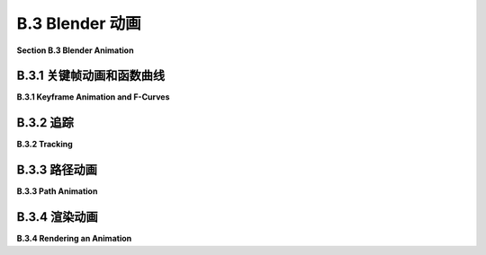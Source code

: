 .. _b.3:

B.3 Blender 动画
====================================

**Section B.3  Blender Animation**

.. tab:: 中文

    Blender 可以用来创建动画和视频。我们将在 Blender 中探讨基本的关键帧动画以及几种无法通过简单关键帧完成的动画类型。在本节的最后，我将解释如何在 Blender 中渲染动画。

.. tab:: 英文

    Blender can be used to create animations and videos. We will look at basic keyframe animation in Blender as well as a couple kinds of animation that can't be done with simple keyframes. At the end of the section, I will explain how to render an animation in Blender.

.. _b.3.1:

B.3.1 关键帧动画和函数曲线
-------------------------

**B.3.1  Keyframe Animation and F-Curves**

.. tab:: 中文

    Blender 使用“关键帧动画”。也就是说，在动画中的几个“关键”帧上设置属性值，例如位置或比例，Blender 将通过在关键帧的值之间进行插值来计算其他帧的值。插值的确切方式由一组“F-曲线”决定，您可以编辑这些曲线以完全控制插值（以及关键帧之外的外推）。

    在默认 Blender 窗口的底部有一个时间轴区域，其中包含有关动画的一些信息，并允许您控制它们：

    ![123](../../en/a2/blender-timeline.png)

    时间轴显示了动画的起始帧号、结束帧和当前帧（在图片中分别为 1、250 和 12）。当前帧号指定了在 3D 视图中显示的帧。这些是您可以编辑的数字输入按钮。在帧号输入按钮的左侧是一组播放控件，可以在 3D 视图窗口中运行动画。您也可以通过按空格键开始和停止播放动画。开始和结束帧确定了播放动画时显示的帧范围。它们还决定了在渲染动画时将包含哪些帧。请注意，默认的 250 帧在以大约每秒 30 帧的典型帧率观看时，制作出的动画相当短。

    在帧号输入和播放控件下方是时间轴本身，帧号沿从左到右的轴运行。蓝色标签标记了时间轴上当前帧。您可以拖动蓝色标签或单击时间轴来设置当前帧。橙色和白色菱形标记了已设为当前在 3D 视图中选择的对象（如果有）的关键帧。您可以拖动菱形以将关键移动到不同的帧，并且您可以选择一组菱形。（橙色的是被选中的）。如果您右键单击时间轴，会得到一个弹出菜单；“插值模式”子菜单可用于设置如何计算所选（橙色）关键之间的插值。（试试“弹性”动态效果。）

    要为对象制作动画，您需要在至少两个关键帧上为其一个或多个属性输入值。通过单击时间轴或在当前帧输入中输入值来选择要输入关键值的帧号。选择对象并按“I”键在当前帧插入该对象的关键值。（鼠标光标必须在 3D 视图中才能使用。）弹出菜单将允许您选择要插入关键值的属性或属性。例如，要存储对象当前位置和当前旋转的值，请从菜单中选择“位置旋转”。

    插入一个关键帧后，更改当前帧号，移动或旋转或缩放对象到您想要的新关键帧的值，并再次使用 I 键。然后，当您在时间轴上来回拖动蓝色标签时，您可以看到对象是如何动画的。

    要从对象中删除关键，转到您要删除值的帧，选择对象，并按 ALT-I。系统会要求您确认是否要删除关键。

    您也可以在属性编辑器面板中为许多属性制作动画。例如，要为对象的颜色制作动画，设置帧号，将鼠标指向材料属性中的“基础颜色”，并按 I 键。更改当前帧号并重复，依此类推。您也可以通过右键单击属性编辑器中的属性并从弹出菜单中选择“插入关键帧”来插入关键帧；如果已经存在关键帧，则弹出菜单中有用于删除它的条目。


    ----

    当您开始进行关键帧动画时，可能需要更多的控制。您可以使用时间轴弹出菜单获得一些控制。但是关键帧之间的插值最终由称为 F-曲线的函数控制。您可以在默认不显示的图表编辑器中查看和编辑 F-曲线。使用它的一种方式是通过点击 Blender 窗口顶部的“动画”按钮进入动画屏幕。该屏幕底部有一个“Dope Sheet”，显示所有动画属性的关键帧标记。在 Dope Sheet 的“视图”菜单中，有一个“切换图表编辑器”命令，可以将 Dope Sheet 替换为图表编辑器。或者，您可以通过选择区域左上角弹出菜单中的图表编辑器，将任何区域的编辑器更改为图表编辑器。

    图表编辑器显示在 3D 视图中选择的对象的 F-曲线。这是图表编辑器显示具有位置和旋转关键帧值的动画对象的一些 F-曲线：

    ![123](../../en/a2/blender-graph-editor.png)

    每条曲线控制一个动画属性，将属性的值在垂直轴上与水平轴上的画面编号绘制对比。曲线默认为贝塞尔曲线。在图片中，旋转曲线已被隐藏（通过点击曲线名称旁边的“眼睛”），并且三个可见的曲线及其所有贝塞尔手柄已被选中（通过在图表上方按“A”键）。曲线上的点标记关键帧值。您可以使用“G”键选择并移动它们；在“G”键之后按“Y”键可以强制点保持在同一帧。您所做的任何更改将立即影响 3D 视图。您可以选择并移动贝塞尔曲线手柄上的控制点以改变曲线的形状。

    您可以使用鼠标滚轮更改图表上的缩放。或者，您可以控制鼠标中键拖动图表；垂直拖动可更改垂直缩放，水平拖动可更改水平缩放。不按 Control 键时，中键鼠标拖动将平移图表。一个简单的方式来很好地适应图表的缩放是按“Home”键，鼠标在图表上方。

    ---

    假设您希望一个对象在画面编号从 1 到 60 时绕 y 轴旋转一整圈 360 度。您可以从第 1 帧的未旋转对象开始，并使用 I 键插入旋转关键帧。然后移动到第 60 帧。您希望第 60 帧的旋转是绕 y 轴的 360 度，但这意味着对象看起来和开始时完全一样！您如何为第 60 帧的旋转关键帧设置值？按 3D 视图中的“N”键以显示变换控件，包括应用于对象的位置、旋转和缩放的数值输入。您可以使用这些输入以数值方式设置值。将 Y 旋转值更改为 360，然后使用 I 键插入关键帧。

    现在，随着画面从 1 变为 60，您应该看到对象完成一次旋转。如果您从第 0 帧开始点击播放按钮，您会注意到旋转开始时慢，然后加速，最后又慢下来。这可能对一个开始时静止，然后完成一次旋转并在最后停止的对象来说是合理的。但假设您真的想要一个恒定的旋转速度呢？这是一个关键帧之间插值的问题。还有一个问题是第一个关键帧之前和最后一个关键帧之后会发生什么。这是一个外推的问题。

    要获得恒定速度的旋转，您需要线性插值。要做到这一点，您可以在 F-曲线上、在 Dope Sheet 中或在时间轴上选择开始和结束的关键，并选择“线性”插值模式，您可以在“关键”菜单或通过右键单击获得的弹出菜单中找到它。

    要在 Dope Sheet 或图表编辑器中控制选定属性的外推，您可以使用“通道”菜单的“外推模式”子菜单。“常量”外推是默认设置，意味着属性在最后一个关键帧之后不会改变。“线性”外推意味着属性在最后一个关键帧之后以相同的变化速率继续变化。“制成循环”意味着整个动画将在最后一个关键帧之后无限循环。

    对于我们的旋转示例，“制成循环”外推将使完整的 360 度旋转永远重复。这是使用“线性”插值和“制成循环”外推的 y 旋转的 F-曲线的样子：

    ![123](../../en/a2/blender-cyclic-f-curve.png)

    您应该有恒定速度的永久旋转。诚然，这比它应该是更复杂。但希望如果您完成这个练习，它将给您一些关于如何使用 F-曲线的想法。


.. tab:: 英文

    Blender uses "keyframe animation." That is, you set the value of a property, such as location or scale, in several "key" frames in the animation, and Blender will compute a value for other frames by interpolating between the values for the key frames. Exactly how the interpolation is done is determined by a set of "F-curves," which you can edit to completely control the interpolation (and extrapolation beyond the key frames).

    There is Timeline area at the bottom of the default Blender window that contains some information about animations and lets you control them:

    ![123](../../en/a2/blender-timeline.png)

    The timeline shows the starting frame number, the end frame, and the current frame of the animation (1, 250, and 12 in the picture). The current frame number specifies the frame that is displayed in the 3D View. These are numerical input buttons that you can edit. To the left of the frame number inputs is a set of playback controls, which run the animation in the 3D View window. You can also start and stop playing the animation by pressing the spacebar. The start and end frames determine the range of frames that are displayed when the animation is played. They also determine what frames will be included when you render an animation. Note that the default 250 frames make a rather short animation when viewed at a typical frame rate of about 30 frames per second.

    Below the frame number inputs and playback controls is the timeline itself, with the frame number running along an axis from left to right. The blue tab marks the current frame on the timeline. You can drag the blue tab or click on the timeline to set the current frame. The orange and white diamond shapes mark frames that have been set as key frames for the object that is currently selected in the 3D View (if any). You can drag a diamond to move the key to a different frame, and you can select groups of diamonds. (The orange ones are the ones that are selected). If you right-click the timeline, you get a popup menu; the "Interpolation Mode" submenu can be used to set how interpolation between the selected (orange) keys is computed. (Try the "Elastic" Dynamic Effect.)

    To animate an object, you need to enter values for one or more of its properties for at least two key frames. Select the frame number for which you want to enter a key value, by clicking in the timeline or entering the value in the current frame input. Select the object and hit the "I" key to insert a key value for that object in the current frame. (The mouse cursor must be in the 3D View for this to work.) A popup menu will allow you to select the property or properties for which you want to insert key values. For example, to store values for both the current location and the current rotation of the object, select "Location Rotation" from the menu.

    After inserting one key frame, change the current frame number, move or rotate or scale the object to the values that you want for the new keyframe, and use the I key again. Then, when you drag the blue tab in the timeline back and forth, you can see how the object animates.

    To delete a key from an object, go to the frame from which you want to delete the value, select the object, and hit ALT-I. You will asked to confirm that you want to delete the key.

    You can also animate many properties in the Properties Editor panel. For example, to animate the color of the object, set the frame number, point the mouse at the Base Color in the Material Properties, and hit the I key. Change the current frame number and repeat, and so on. You can also insert a key frame by right-clicking a property in the Properties Editor and selecting "Insert Keyframe" from the popup; if a key frame already exists, the popup has an entry for deleting it.

    ----

    As you get into keyframe animation, you might find that you need more control. You get some control using the Timeline popup menu. But interpolation between keyframes is ultimately controlled by functions called F-curves. You can see the F-curves and edit them in the Graph Editor, which is not shown by default. One way to use it is in the animation screen that you get by clicking the "Animation" button at the top of the Blender window. The bottom of that screen has a "Dope Sheet" that shows keyframe markers for all animated properties. In the Dope Sheet "View" menu, there is a "Toggle Graph Editor" command that will replace the Dope Sheet with a Graph Editor. Alternatively, you can change the editor in any area of the window to a Graph Editor by selecting it from the popup menu in the top-left corner of the area.

    The Graph Editor shows F-curves for the object that is selected in the 3D View. Here is the Graph editor showing some F-curves for an animated object that has key frame values for the location and rotation:

    ![123](../../en/a2/blender-graph-editor.png)

    Each curve controls one animated property, plotting the value of the property on the vertical axis against the frame number on the horizontal axis. The curves are Bezier curves by default. In the picture, the Rotation curves have been hidden (by clicking the "eyes" next to the curve names), and the three visible curves and all their Bezier handles have been selected (by hitting the "A" key while the mouse is over the graphs). The dots on the curves mark key frame values. You can select and move them using the "G" Key; hit the "Y" key after the "G" key to force the dot to stay in the same frame. Any changes that you make will immediately affect the 3D View. You can select and move the control points on the Bezier curve handles to change the shape of the curve.

    You can change the scale on the graphs using the scroll wheel on the mouse. Or you can control-middle-mouse drag on the graphs; drag vertically to change the vertical scale, horizontally to change the horizontal scale. Without the Control key, dragging the middle mouse button will translate the graphs. An easy way to nicely fit the scale to the graphs is to hit the "Home" key, with the mouse over the graphs.

    ----

    Let's say that you want an object to rotate through one complete 360-degree rotation about the y-axis as the frame number goes from 1 to 60. You can start with an unrotated object in frame 1 and insert a Rotation keyframe using the I Key. Then move to frame 60. You want the rotation in frame 60 to be 360 degrees about the y-axis, but that means that object will look exactly the same as it did at the beginning! How do you set the value for the rotation keyframe at frame 60? Hit the "N" key with the mouse in the 3D View to reveal the Transform controls, including numerical inputs for the Location, Rotation, and Scale that are applied to the object. You can use those inputs to set the value numerically. Change the Y-rotation value to 360, and then use the I Key to insert the keyframe.

    Now, as the frame changes from 1 to 60, you should see the object go through a complete rotation. If you click the playback button starting in frame 0, you will notice that the rotation starts out slow, speeds up, then slows down again at the end. This might be reasonable for an object that starts out at rest, then goes through one rotation, and stops at the end. But suppose you really want a constant speed of rotation? This is a question of interpolation between keyframes. There is also the issue of what happens before the first keyframe and after the last keyframe. That is a question of extrapolation.

    To get a constant speed of rotation, you want linear interpolation. To get that, you can select the start and end keys — either on an F-curve, in the Dope Sheet, or in a Timeline — and then choose "Linear" Interpolation Mode, which you can find in the "Key" menu or in the popup menu that you get by right-clicking.

    To control extrapolation of the selected properties in the Dope Sheet or Graph Editor, you can use the "Extrapolation Mode" submenu of the "Channel" menu. "Constant" extrapolation, which is the default, means that the property does not change after the last keyframe. "Linear" extrapolation means that the property continues to change after the last keyframe with the same rate of change. "Make Cyclic" means that the entire animation will loop forever after the last keyframe.

    For our rotation example, "Make Cyclic" extrapolation will make the full 360-degree rotation repeat forever. Here's what the F-curve for the y-rotation looks like with "Linear"" interpolation and "Make Cyclic" extrapolation:

    ![123](../../en/a2/blender-cyclic-f-curve.png)

    You should have perpetual rotation at a constant speed. Admittedly, this is more complicated than it should be. But hopefully if you work through this exercise, it will give you some idea of how F-curves can be used.

.. _b.3.2:

B.3.2 追踪
-------------------------

**B.3.2  Tracking**

.. tab:: 中文

    回想一下，你可以将一个对象“父子级”到另一个对象（见 [B.1.6 小节](./s1.md#b16--更多功能)）。“跟踪”是一种父子级的方式。当一个对象跟踪另一个对象时，第一个对象的旋转总是被设置为使其面向它正在跟踪的对象。要设置跟踪关系，点击你想要进行跟踪的对象，然后 shift-点击你想要它跟踪的对象。转到 3D 视图中的“对象”菜单下的“跟踪”子菜单，并选择“阻尼跟踪约束”或“跟踪到约束”。第一个，“阻尼跟踪约束”通常工作得很好，但当进行跟踪的是相机时，“跟踪到约束”似乎效果更好。（你可以通过选择正在跟踪的对象并使用同一菜单中的“清除跟踪”命令来清除跟踪。）

    实际上，跟踪是一种“约束”，在设置完成后，当你选择跟踪对象时，你会在属性编辑器中的“约束属性”中找到它。在约束属性中，你可以设置跟踪对象指向被跟踪对象的哪个轴。（跟踪只是“约束”的一种类型。你可以使用属性编辑器面板中的约束控件来设置和清除各种约束，除了跟踪外。“拉伸到”很有趣，我们将在本节后面看到“跟随路径”。）

    跟踪对相机和聚光灯尤其有效。你可以让它们跟踪移动的对象，这样相机或灯光总是指向对象。在这种情况下，使用“空”对象是有意义的：你可以通过让相机或聚光灯跟踪一个空对象来指向一个位置，而不需要在那里有实际的对象。你可以通过移动空对象来控制聚光灯的方向，并且通过为它制作动画，你可以让相机或聚光灯扫过场景。或者，如果相机或灯光被制作了动画，你可以让它跟踪一个静止的空对象，以保持它指向同一位置，即使它在移动。


.. tab:: 英文

    Recall that you can "parent" one object to another ([Subsection B.1.6](./s1.md#b16--更多功能)). "Tracking"" is a kind of parenting. When one object tracks another, the rotation of the first object is always set so that it faces the object that it is tracking. To set up a tracking relation, click the object that you want to do the tracking, then shift-click the object that you want it to track. Go to the "Track" submenu of the "Object" menu in the 3D View, and select "Damped Track Constraint" or "Track To Constraint." The first, "Damped Track Constraint" seems to work well in general, but "Track To Constraint" seems to work better when it's a camera that's doing the tracking. (You can clear tracking by selecting the object that is doing the tracking and using the "Clear Track" command in the same menu.)

    Tracking is in fact a "constraint", and after you set it up you will find it listed in the "Constraint Properties" in the Properties Editor when the tracking object is selected. In the Constraint Properties, you can set which axis of the tracking object points towards the object that is being tracked. (Tracking is only one kind of "constraint." You can use the Constraint controls in the properties editor panel to set and clear various constraints in addition to tracking. "Stretch To" is interesting, and we will look at "Follow Path" later in this section.)

    Tracking works especially well for cameras and spotlights. You can make them track moving objects, so that the camera or light is always pointed at the object. This is a place where using an "Empty" object can make sense: You can point the camera or spotlight at a location without having an actual object there, by making it track an Empty. You can move the Empty to direct the spotlight, and by animating the Empty, you can make the camera or spotlight pan across the scene. Or if the camera or light is animated, you can set it to track a stationary Empty to keep it pointed at the same location even as it moves around.

.. _b.3.3:

B.3.3 路径动画
-------------------------

**B.3.3  Path Animation**

.. tab:: 中文

    路径动画可以用来沿着一条曲线移动一个对象。任何贝塞尔曲线或 NURBS 曲线都可以工作。例如，你可以通过让一个对象沿着贝塞尔圆移动来获得圆周运动。对于路径动画，如果你想将运动限制在二维空间内，请记得将曲线设置为 2D（见 [B.2.2 小节](./s2.md#b22--曲线)）。

    “路径”类型的曲线通常用于路径动画。在 Blender 中，“路径”是一种 NURBS 曲线，其端点被限制在曲线的第一个和最后一个控制点上，这使得控制曲线的起始和结束位置变得更加容易。要向场景中添加路径，使用“添加 / 曲线 / 路径”。（路径可能几乎看不见，因为它是一条直线。我建议立即通过按 Tab 键进入编辑模式，这样你可以更好地看到它。无论如何你可能都需要进入编辑模式。）最初，路径是一条带有四个控制点的直线。回想一下，你可以通过进入编辑模式，选择一个端点，并使用控制右键单击来添加点来延长非闭合路径。你还可以通过对控制点对进行选择并在 3D 视图的弹出菜单中点击“细分”来在曲线中间添加点。你可以通过在编辑模式下按 ALT-C 键来关闭路径。当然，你可以选择控制点并移动、缩放或旋转它们。

    有两种方法可以让一个对象沿着曲线移动。最简单的方法将路径动画视为一种父子级关系：点击对象，shift-点击曲线，按 Control-P，并从弹出菜单中选择“跟随路径”。你会注意到对象实际上并没有跳到曲线上。要让它这样做，选择跟随路径的对象，转到“对象”菜单下的“清除”子菜单，并选择“清除原点”命令。现在你应该有一个路径动画，对象在帧号 0 和帧号 100 之间沿着路径移动，帧号 100 之后进行线性外推。要更改帧数，请转到属性编辑器中曲线的对象属性，并更改“路径动画”下的“帧数”值。记住，100 帧只是大约 4 秒！另外，请确保在那里选中了路径动画选项，否则你将看不到任何动画。选中“夹具”复选框将把外推模式更改为常数，以便对象在路径末端停止。“跟随”复选框使对象在沿着曲线移动时旋转，以保持恒定的前进方向。

    ![123](../../en/a2/blender-path-anim-easy.png)

    在许多情况下，这是你需要的全部控制。但是，要获得更多的控制，你可以使用“跟随路径”约束来进行路径动画。要做到这一点，请确保你知道你想要使用的曲线的名称。选择你想要沿着曲线移动的对象，然后转到属性编辑器中的约束属性。点击“添加对象约束”按钮，并在弹出菜单的“关系”部分下选择“跟随路径”。这将添加约束并为你提供一组控件来配置它：

    ![123](../../en/a2/blender-path-anim.png)

    你需要使用“目标”菜单来选择你希望对象跟随的曲线的名称。要让对象真正跳到曲线上，你需要清除它的位置，而不是它的原点。（选择对象并使用 ALT-G，或者使用“对象”菜单下“清除”子菜单中的“位置”命令。）

    在约束控件中使用“前进轴”设置来指定对象的哪个轴沿着曲线指向。你需要选中“跟随曲线”复选框才能实现这一点。确保“上轴”与“前进轴”不同，否则你会遇到奇怪的行为。现在，如果你不选中“固定位置”并点击“动画路径”，你将得到与前面讨论过的那种路径动画完全相同的效果。然而，如果你选中“固定位置”，你将能够通过制作“偏移因子”控件的动画，也许编辑偏移因子的 F-曲线，完全控制动画。偏移因子的值在 0.0 和 1.0 之间指定了沿着曲线的移动距离，作为曲线长度的分数。小于 0.0 或大于 1.0 的值对应于曲线之外的外推位置，或者如果曲线是闭合的，沿着曲线进一步的位置。

    例如，在帧 0 处插入偏移因子值为 0.0 的关键帧，在帧 100 处插入关键帧值为 2.0。对象将在前 50 帧内遍历整个曲线，但在接下来的 50 帧内继续移动，偏移因子的值大于 1.0。

    好处是你可以开始和结束动画的任何时间。你可以选择插值和外推模式。你可以编辑 F-曲线以完全控制沿路径的动画。例如，你可以改变它的速度，甚至让它向后移动。

    请注意，路径动画不仅适用于可见对象！你可以沿着路径移动相机或灯光。你可以将路径动画与跟踪结合起来。例如，设置聚光灯跟踪一个空对象，并移动空对象沿着路径来告诉聚光灯指向哪里。或者对相机做同样的事情。


.. tab:: 英文

    Path animation can be used to move an object along a curve. Any Bezier or NURBS curve will work. For example, you can get circular motion by moving an object along a Bezier circle. For path animation, if you want the motion to be restricted to two dimensions, remember to set the curve to be 2D ([Subsection B.2.2](./s2.md#b22--曲线)).

    Curves of type "Path" are often used for path animation. A "Path" in Blender is a kind of NURBS curve for which the endpoints of the curve are constrained to lie at the first and last control point of the curve, which makes it easier to control where the curve begins and ends. To add a path to a scene, use Add / Curve / Path. (The path might be almost invisible, since it is a straight line. I suggest going immediately into Edit Mode by hitting the Tab key, so that you can see it better. You will probably want to be in Edit Mode in any case.) Initially, the path is a straight line with four control points. Recall that you can extend a non-closed path by going into Edit Mode, selecting one of the endpoints, and using control-right-click to add points. You can also add points in the middle of the curve by selecting a pair of consecutive control points and hitting "Subdivide" in the 3D View popup menu. You can close the path by hitting ALT-C key while in Edit Mode. And, of course, you can select control points and move, scale, or rotate them.

    There are two ways to make an object follow a curve. The easiest way treats path animation as a kind of parenting: Click the object, shift-click the curve, hit Control-P, and select "Follow Path" from the popup menu. You will notice that the object does not actually jump onto the curve. To make it do that, select the object that is following the path, go to the "Clear" submenu in the "Object" menu, and select the "Clear Origin" command. You should now have a path animation in which the object moves along the path between frame number 0 and frame number 100, with linear extrapolation after frame 100. To change the number of frames, go to the Object Properties for the curve, in the Properties Editor, and change the value of "Frames" under "Path Animation." Remember that 100 frames is only about 4 seconds! Also, make sure Path Animation is checked there, or you won't see any animation. Checking the "Clamp" checkbox will change the extrapolation mode to constant, so that the object will stop at the end of the path. The "Follow" checkbox makes the object rotate to keep a constant heading as it moves along the curve.

    ![123](../../en/a2/blender-path-anim-easy.png)

    In many cases, this is as much control as you need. But for more control, you can do path animation by using a "Follow Path" constraint. To do that, make sure that you know the name of the curve that you want to use. Select the object that you want to move along the curve, and go to the Constraint Properties in the Properties Editor. Click the "Add Object Constraint" button and select "Follow Path" under the "Relationship" section of the popup menu. This will add the constraint and give you a set of controls for configuring it:

    ![123](../../en/a2/blender-path-anim.png)

    You will need to use the "Target" menu to select the name of the curve that you want the object to follow. To get the object to actually jump onto the curve, you will need to clear it's Location, not its Origin. (Select the object and use ALT-G, or use the "Location" command in the "Clear" submenu of the "Object" menu.)

    Use the "Forward Axis" setting in the constraint controls to say which axis of the object points along the curve. You need to check the "Follow Curve" checkbox for that to actually happen. Make sure "Up Axis" is different from "Forward Axis," or you will get strange behavior. Now, if you leave "Fixed Position" unchecked and click "Animate Path," you will get exactly the same kind of path animation that was discussed previously. If instead, however, you check "Fixed Position," you will be able to completely control the animation by animating the "Offset Factor" control, and maybe editing the F-curve for the Offset Factor. A value of the Offset factor between 0.0 and 1.0 specifies distance traveled along the curve as a fraction of the length of the curve. Values less than 0.0 or greater than 1.0 correspond to extrapolated positions beyond the curve or further along the curve if the curve is closed.

    For example, insert a keyframe for Offset Factor with value 0.0 at frame 0, and a keyframe value 2.0 at frame 100. The object will traverse the entire curve for the first 50 frames, but then continue moving for the next 50, with values for "Offset Factor" that are greater than 1.0.

    The nice thing is that you can start and end the animation at any time. You can choose the interpolation and extrapolation modes. And you can edit the F-curve for full control of the animation along the path. For example, you can vary its speed and even make it move backwards

    Note that path animation is not just for visible objects! You can move a Camera or Light along a path. You can combine path animation with tracking. For example, set up a spotlight to track an Empty and move the Empty along a path to tell the spotlight where to point. Or do the same thing with a camera.

.. _b.3.4:

B.3.4 渲染动画
-------------------------

**B.3.4  Rendering an Animation**

.. tab:: 中文

    在 Blender 的“渲染”菜单中有一个用于渲染动画的命令，但你不应该直接使用它——如果你这么做了，它可能会在硬盘上的某个位置生成数百个单独的图像文件，文件名类似于 0001.png、0002.png、...。在渲染动画之前，你应该使用属性编辑器中的输出属性来设置渲染动画的图像大小、文件格式和输出位置。请注意，渲染动画时不可能不保存结果，但当你使用渲染动画命令时，没有任何对话框——它只是自动使用输出属性中的设置。以下是相关属性：

    ![123](../../en/a2/blender-render-output.png)

    输出属性控制单独图像的渲染以及动画的渲染。“分辨率”部分控制将要生成的图像的大小。你可以指定 X 和 Y 尺寸（以像素为单位），也可以指定百分比；声明的尺寸乘以百分比得到实际图像大小（可能是为了便于进行小尺寸的测试运行）。“帧范围”部分复制了 Blender 窗口底部时间轴上的动画开始和结束帧。请注意，“帧步骤”可以让你只渲染帧的一个子集。例如，设置为 2 可以渲染每隔一帧；同样，这可以用于加快测试运行的速度。

    同样重要的是，在上述图片中右侧显示的输出属性底部附近有一个标记为“输出”的部分。这个部分用于控制动画的输出目标和文件格式。（它还为单个图像设置了默认文件格式，但你在保存渲染后的图像时也可以选择文件类型。）当你渲染一个动画时，你会看到每一帧都在屏幕上被渲染。每一帧渲染完成后，就会被保存到磁盘上。在渲染动画之前，你必须设置输出目标和格式。

    要设置输出目标，请在“输出”字样下方的框中输入文件路径。如果目标是一个以斜杠结尾的目录名称，Blender 会编造文件名，使用帧编号和适当的文件扩展名。如果最后没有斜杠，那么最后一个斜杠后的部分是文件名，如果需要的话，可能还会加上文件扩展名。

    输出的默认格式是 PNG，这对于单个图像很好，也可以用来制作动画。当你为动画使用单一图像格式时，Blender 会为每一帧单独保存一个文件。文件名将包括帧编号。这通常是为了方便进一步处理，但你可能更想使用视频文件格式，如 AVI、JPEG 或 H.264。我建议使用“MP4 中的 H.264”，因为它得到了广泛支持，并且可以在几乎所有网络浏览器中的网页上使用。为此，你必须将文件格式设置为 FFMpeg 视频。这将在输出属性中添加一个“编码”部分，你可以从菜单中选择“MP4 中的 H.264”。如果你编写自己的网页，这里有一个 HTML 代码示例，你可以包含它来在网页上嵌入你的动画：

    ```html
    <video width="640" height="480" controls>
        <source src="myAnimation.mp4" type="video/mp4">
        <b style="color:red">Sorry, but your browser can't show this video.</b>
    </video>
    ```

    渲染动画可能需要一些时间，因为每一帧都必须作为单独的图像进行渲染。对于实验，我建议使用短动画、小图像尺寸和 Eevee 渲染器。Cycles 渲染器通常需要更长的时间。你会看到每一帧在渲染时的样子。你可以按 Esc 键中止渲染。

    ----

    还有一些其他控件会影响渲染。你可以使用“添加”菜单向场景中添加额外的相机，就像你添加其他对象一样。在场景属性中，你可以选择用于渲染图像的相机。当你渲染图像时，场景会从当前在场景属性中选择的相机的视角进行渲染。这在制作从几个不同视角展示同一场景的图像和动画时非常有用。你还可以通过在 3D 视图中选择相机并按 Control-Numpad-0 来更改渲染相机。

    最后，我将指出，你可以在相机的对象数据属性中设置剪辑范围、投影类型和其他属性。像 OpenGL 一样，Blender 只会渲染在相机一定距离范围内的对象。限制由相机属性中的“剪辑开始”和“结束”给出，默认值为 0.1 和 100。如果一个对象距离相机比相机的“结束”剪辑值更远，或者比“开始”剪辑值更近，那么该对象不会被相机看到。如果你有远处的对象消失的问题，请检查相机的剪辑范围。


.. tab:: 英文

    There is a command for rendering an animation in Blender's "Render" menu, but you shouldn't simply jump into using it—if you do, it will dump several hundred individual image files with names like 0001.png, 0002.png, ..., somewhere on your hard drive. Before rendering an animation, you should use the Output Properties in the Property Editor to set up the image size, file format, and output location of the rendered animation. Note that's it's not possible to render an animation without saving the result, but you don't get any kind of dialog box when you use the Render Animation command — it just automatically uses the settings in the Output Properties. Here are the relevant properties:

    ![123](../../en/a2/blender-render-output.png)

    The Output Properties control rendering of individual images as well as animations. The "Resolution" section controls the size of the image that will be produced. You can specify the X and Y dimensions, in pixels, and also a percentage; the stated dimensions are multiplied by the percentage to get the actual image size (presumably to make it easy to make small size test runs). The "Frame Range" duplicates the animation start and end frames from the timeline at the bottom of the Blender window. Note that the "Frame Step" lets you render just a subset of the frames. For example, set it to 2 to render every other frame; again, this can be used to speed things up for test runs.

    Also important is a section labeled "Output" near the bottom of the Output Properties, shown on the right in the above image. This section is for controlling the output destination and file format of animations. (It also sets the default file format for single images, but you can also select the file type when you save the rendered image.) When you render an animation, you will see each frame being rendered on the screen. As each frame is rendered, it is saved to disk. You have to set the output destination and format **before** rendering the animation.

    To set the output destination, enter a file path in the box just below the word "Output". If the destination is a directory name ending in a slash, blender will make up the file name, using frame numbers and an appropriate file extension. If there is no slash at the end, then the part after the last slash is the file name, possibly with an added file extension if needed.

    The default format for the output is PNG, which is good for single images and could also be used for animations. When you use a single-image format for an animation, Blender will save each frame in a separate file. The file names will include the frame numbers. This is something that is often done to allow further processing, but you probably want to use a video file format such as AVI JPEG or H.264. I suggest using "H.264 in MP4," since it is widely supported and can be used on web pages in almost all web browsers. For that, you have to set the file format to FFMpeg Video. This will add an "Encoding" section to the output properties, and you can select "H.264 in MP4" from the menu. If you write your own web pages, here is an example of the HTML code that you can include to embed your animation on a web page:

    ```html
    <video width="640" height="480" controls>
        <source src="myAnimation.mp4" type="video/mp4">
        <b style="color:red">Sorry, but your browser can't show this video.</b>
    </video>
    ```

    It can take some time to render an animation, since each frame must be rendered as a separate image. For experimentation, I suggest using a short animation, a small image size, and the Eevee renderer. The Cycles renderer will generally take much longer. You will see each frame as it is being rendered. You can abort the rendering with the Escape key.

    ----

    There are a few more controls that affect rendering. You can use the "Add" menu to add extra cameras to a scene, just like you add other objects. In the Scene Properties, you can select the camera that is used for rendering images. When you render an image, the scene is rendered from the point of view of the camera that is currently selected in the Scene Properties. This is useful for making images and animations that show the same scene from several different points of view. You can also change the rendering camera by selecting the camera in the 3D View and hitting Control-Numpad-0.

    Finally, I'll note that you can set the clip range, projection type, and other properties of a camera in the Object Data Properties for the camera. Like OpenGL, Blender will only render objects that are within a certain range of distances from the camera. The limits are given by "Clip Start" and "End" in the camera properties, with defaults of 0.1 and 100. If an object is farther from the camera than the camera's "End" clipping value, or closer than the "Start" clipping value, then the object is not seen by the camera. If you have a problem with faraway objects disappearing, check the camera clipping range.